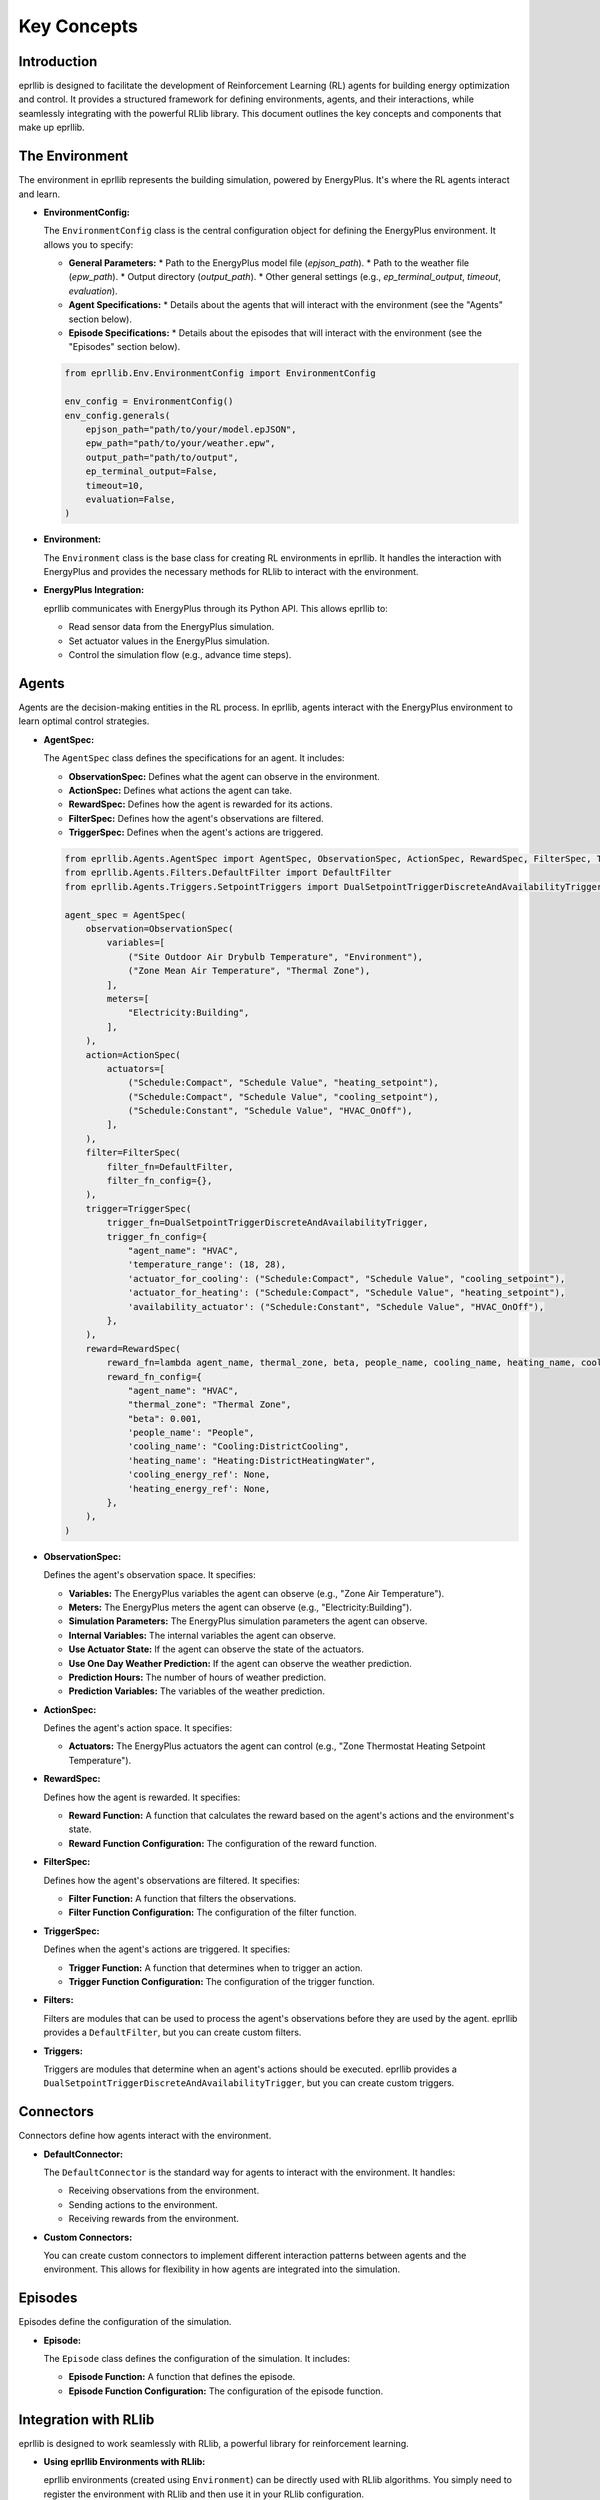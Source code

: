 Key Concepts
=============

Introduction
------------

eprllib is designed to facilitate the development of Reinforcement Learning (RL) agents for building energy optimization and control. It provides a structured framework for defining environments, agents, and their interactions, while seamlessly integrating with the powerful RLlib library. This document outlines the key concepts and components that make up eprllib.

The Environment
---------------

The environment in eprllib represents the building simulation, powered by EnergyPlus. It's where the RL agents interact and learn.

*   **EnvironmentConfig:**

    The ``EnvironmentConfig`` class is the central configuration object for defining the EnergyPlus environment. It allows you to specify:

    *   **General Parameters:**
        *   Path to the EnergyPlus model file (`epjson_path`).
        *   Path to the weather file (`epw_path`).
        *   Output directory (`output_path`).
        *   Other general settings (e.g., `ep_terminal_output`, `timeout`, `evaluation`).
    *   **Agent Specifications:**
        *   Details about the agents that will interact with the environment (see the "Agents" section below).
    *   **Episode Specifications:**
        *   Details about the episodes that will interact with the environment (see the "Episodes" section below).

    .. code-block:: python

        from eprllib.Env.EnvironmentConfig import EnvironmentConfig

        env_config = EnvironmentConfig()
        env_config.generals(
            epjson_path="path/to/your/model.epJSON",
            epw_path="path/to/your/weather.epw",
            output_path="path/to/output",
            ep_terminal_output=False,
            timeout=10,
            evaluation=False,
        )

*   **Environment:**

    The ``Environment`` class is the base class for creating RL environments in eprllib. It handles the interaction with EnergyPlus and provides the necessary methods for RLlib to interact with the environment.

*   **EnergyPlus Integration:**

    eprllib communicates with EnergyPlus through its Python API. This allows eprllib to:

    *   Read sensor data from the EnergyPlus simulation.
    *   Set actuator values in the EnergyPlus simulation.
    *   Control the simulation flow (e.g., advance time steps).

    .. image:: Images/overview.png
        :width: 600
        :alt: Overview of eprllib and EnergyPlus interaction
        :align: center
        :figclass: align-center
        :caption: Overview of eprllib and EnergyPlus interaction.

Agents
------

Agents are the decision-making entities in the RL process. In eprllib, agents interact with the EnergyPlus environment to learn optimal control strategies.

*   **AgentSpec:**

    The ``AgentSpec`` class defines the specifications for an agent. It includes:

    *   **ObservationSpec:** Defines what the agent can observe in the environment.
    *   **ActionSpec:** Defines what actions the agent can take.
    *   **RewardSpec:** Defines how the agent is rewarded for its actions.
    *   **FilterSpec:** Defines how the agent's observations are filtered.
    *   **TriggerSpec:** Defines when the agent's actions are triggered.

    .. code-block:: python

        from eprllib.Agents.AgentSpec import AgentSpec, ObservationSpec, ActionSpec, RewardSpec, FilterSpec, TriggerSpec
        from eprllib.Agents.Filters.DefaultFilter import DefaultFilter
        from eprllib.Agents.Triggers.SetpointTriggers import DualSetpointTriggerDiscreteAndAvailabilityTrigger

        agent_spec = AgentSpec(
            observation=ObservationSpec(
                variables=[
                    ("Site Outdoor Air Drybulb Temperature", "Environment"),
                    ("Zone Mean Air Temperature", "Thermal Zone"),
                ],
                meters=[
                    "Electricity:Building",
                ],
            ),
            action=ActionSpec(
                actuators=[
                    ("Schedule:Compact", "Schedule Value", "heating_setpoint"),
                    ("Schedule:Compact", "Schedule Value", "cooling_setpoint"),
                    ("Schedule:Constant", "Schedule Value", "HVAC_OnOff"),
                ],
            ),
            filter=FilterSpec(
                filter_fn=DefaultFilter,
                filter_fn_config={},
            ),
            trigger=TriggerSpec(
                trigger_fn=DualSetpointTriggerDiscreteAndAvailabilityTrigger,
                trigger_fn_config={
                    "agent_name": "HVAC",
                    'temperature_range': (18, 28),
                    'actuator_for_cooling': ("Schedule:Compact", "Schedule Value", "cooling_setpoint"),
                    'actuator_for_heating': ("Schedule:Compact", "Schedule Value", "heating_setpoint"),
                    'availability_actuator': ("Schedule:Constant", "Schedule Value", "HVAC_OnOff"),
                },
            ),
            reward=RewardSpec(
                reward_fn=lambda agent_name, thermal_zone, beta, people_name, cooling_name, heating_name, cooling_energy_ref, heating_energy_ref, **kwargs: 0,
                reward_fn_config={
                    "agent_name": "HVAC",
                    "thermal_zone": "Thermal Zone",
                    "beta": 0.001,
                    'people_name': "People",
                    'cooling_name': "Cooling:DistrictCooling",
                    'heating_name': "Heating:DistrictHeatingWater",
                    'cooling_energy_ref': None,
                    'heating_energy_ref': None,
                },
            ),
        )

*   **ObservationSpec:**

    Defines the agent's observation space. It specifies:

    *   **Variables:** The EnergyPlus variables the agent can observe (e.g., "Zone Air Temperature").
    *   **Meters:** The EnergyPlus meters the agent can observe (e.g., "Electricity:Building").
    *   **Simulation Parameters:** The EnergyPlus simulation parameters the agent can observe.
    *   **Internal Variables:** The internal variables the agent can observe.
    *   **Use Actuator State:** If the agent can observe the state of the actuators.
    *   **Use One Day Weather Prediction:** If the agent can observe the weather prediction.
    *   **Prediction Hours:** The number of hours of weather prediction.
    *   **Prediction Variables:** The variables of the weather prediction.

*   **ActionSpec:**

    Defines the agent's action space. It specifies:

    *   **Actuators:** The EnergyPlus actuators the agent can control (e.g., "Zone Thermostat Heating Setpoint Temperature").

*   **RewardSpec:**

    Defines how the agent is rewarded. It specifies:

    *   **Reward Function:** A function that calculates the reward based on the agent's actions and the environment's state.
    *   **Reward Function Configuration:** The configuration of the reward function.

*   **FilterSpec:**

    Defines how the agent's observations are filtered. It specifies:

    *   **Filter Function:** A function that filters the observations.
    *   **Filter Function Configuration:** The configuration of the filter function.

*   **TriggerSpec:**

    Defines when the agent's actions are triggered. It specifies:

    *   **Trigger Function:** A function that determines when to trigger an action.
    *   **Trigger Function Configuration:** The configuration of the trigger function.

*   **Filters:**

    Filters are modules that can be used to process the agent's observations before they are used by the agent. eprllib provides a ``DefaultFilter``, but you can create custom filters.

*   **Triggers:**

    Triggers are modules that determine when an agent's actions should be executed. eprllib provides a ``DualSetpointTriggerDiscreteAndAvailabilityTrigger``, but you can create custom triggers.

Connectors
----------

Connectors define how agents interact with the environment.

*   **DefaultConnector:**

    The ``DefaultConnector`` is the standard way for agents to interact with the environment. It handles:

    *   Receiving observations from the environment.
    *   Sending actions to the environment.
    *   Receiving rewards from the environment.

*   **Custom Connectors:**

    You can create custom connectors to implement different interaction patterns between agents and the environment. This allows for flexibility in how agents are integrated into the simulation.

Episodes
--------

Episodes define the configuration of the simulation.

*   **Episode:**

    The ``Episode`` class defines the configuration of the simulation. It includes:

    *   **Episode Function:** A function that defines the episode.
    *   **Episode Function Configuration:** The configuration of the episode function.

Integration with RLlib
----------------------

eprllib is designed to work seamlessly with RLlib, a powerful library for reinforcement learning.

*   **Using eprllib Environments with RLlib:**

    eprllib environments (created using ``Environment``) can be directly used with RLlib algorithms. You simply need to register the environment with RLlib and then use it in your RLlib configuration.

    .. code-block:: python

        import ray
        from ray.tune import register_env
        from eprllib.Env.Environment import Environment

        # Register the environment
        register_env(name="EPEnv", env_creator=lambda args: Environment(args))

        # Use the environment in your RLlib configuration
        config = ppo.PPOConfig()
        config = config.environment(env="EPEnv", env_config=env_config)

*   **RLlib Policies and eprllib Agents:**

    RLlib policies are used to control eprllib agents. The policy determines the actions that the agent takes based on its observations.

    .. image:: Images/rllib_integration.png
        :width: 600
        :alt: RLlib and eprllib integration
        :align: center
        :figclass: align-center
        :caption: RLlib and eprllib integration.

By understanding these key concepts, you'll be well-equipped to start developing your own RL agents for building energy optimization and control using eprllib.
